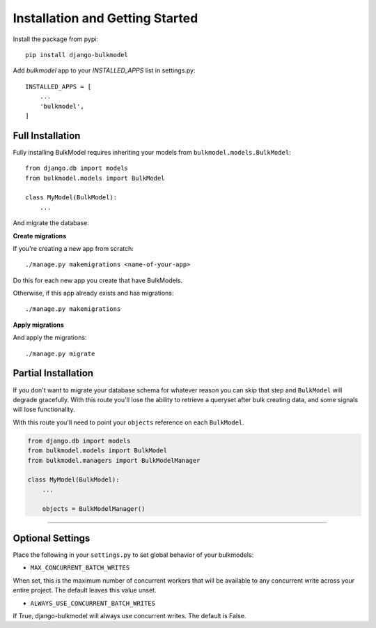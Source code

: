 Installation and Getting Started
==========================================

Install the package from pypi::

    pip install django-bulkmodel

Add `bulkmodel` app to your `INSTALLED_APPS` list in settings.py::

    INSTALLED_APPS = [
        ...
        'bulkmodel',
    ]


Full Installation
-------------------------

Fully installing BulkModel requires inheriting your models from ``bulkmodel.models.BulkModel``::

    from django.db import models
    from bulkmodel.models import BulkModel

    class MyModel(BulkModel):
        ...


And migrate the database.


**Create migrations**

If you're creating a new app from scratch::

    ./manage.py makemigrations <name-of-your-app>

Do this for each new app you create that have BulkModels.


Otherwise, if this app already exists and has migrations::

    ./manage.py makemigrations


**Apply migrations**

And apply the migrations::

    ./manage.py migrate


Partial Installation
------------------------

If you don't want to migrate your database schema for whatever reason you can skip that step
and ``BulkModel`` will degrade gracefully. With this route you'll lose the ability
to retrieve a queryset after bulk creating data, and some signals will lose functionality.

With this route you'll need to point your ``objects`` reference on each ``BulkModel``.

.. code-block:: python

    from django.db import models
    from bulkmodel.models import BulkModel
    from bulkmodel.managers import BulkModelManager

    class MyModel(BulkModel):
        ...

        objects = BulkModelManager()


-------


Optional Settings
-------------------

Place the following in your ``settings.py`` to set global behavior of your bulkmodels:

- ``MAX_CONCURRENT_BATCH_WRITES``
When set, this is the maximum number of concurrent workers that will be available to any concurrent write across your entire project.
The default leaves this value unset.

- ``ALWAYS_USE_CONCURRENT_BATCH_WRITES``
If True, django-bulkmodel will always use concurrent writes. The default is False.

